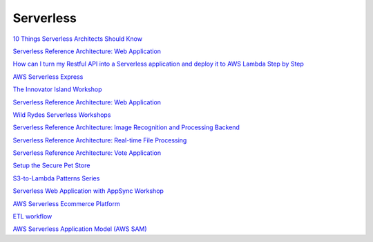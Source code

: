 Serverless
##########


`10 Things Serverless Architects Should Know <https://aws.amazon.com/es/blogs/architecture/ten-things-serverless-architects-should-know/>`_

`Serverless Reference Architecture: Web Application <https://github.com/aws-samples/lambda-refarch-webapp>`_

`How can I turn my Restful API into a Serverless application and deploy it to AWS Lambda Step by Step <https://medium.com/@shontauro/how-can-i-turn-my-restful-api-into-a-serverless-application-and-deploy-it-to-aws-lambda-step-by-ec7ce38e18be>`_

`AWS Serverless Express <https://github.com/awslabs/aws-serverless-express>`_

`The Innovator Island Workshop <https://github.com/aws-samples/aws-serverless-workshop-innovator-island>`_

`Serverless Reference Architecture: Web Application <https://github.com/aws-samples/lambda-refarch-webapp>`_

`Wild Rydes Serverless Workshops <https://github.com/aws-samples/aws-serverless-workshops>`_

`Serverless Reference Architecture: Image Recognition and Processing Backend <https://github.com/aws-samples/lambda-refarch-imagerecognition>`_

`Serverless Reference Architecture: Real-time File Processing <https://github.com/aws-samples/lambda-refarch-fileprocessing>`_

`Serverless Reference Architecture: Vote Application <https://github.com/aws-samples/lambda-refarch-voteapp>`_

`Setup the Secure Pet Store <https://github.com/aws-samples/api-gateway-secure-pet-store>`_

`S3-to-Lambda Patterns Series <https://github.com/aws-samples/s3-to-lambda-patterns>`_

`Serverless Web Application with AppSync Workshop <https://github.com/aws-samples/aws-serverless-appsync-app>`_

`AWS Serverless Ecommerce Platform <https://github.com/aws-samples/aws-serverless-ecommerce-platform>`_

`ETL workflow <https://github.com/aws-samples/aws-etl-orchestrator>`_

`AWS Serverless Application Model (AWS SAM) <https://github.com/aws/serverless-application-model>`_